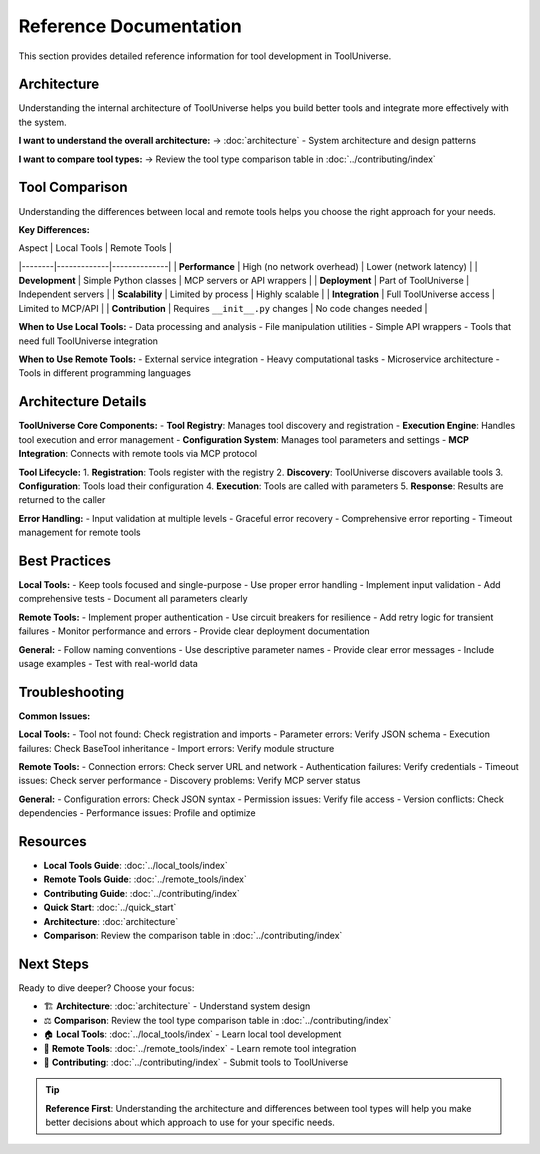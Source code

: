 Reference Documentation
========================

This section provides detailed reference information for tool development in ToolUniverse.

Architecture
------------

Understanding the internal architecture of ToolUniverse helps you build better tools and integrate more effectively with the system.

**I want to understand the overall architecture:**
→ :doc:`architecture` - System architecture and design patterns

**I want to compare tool types:**
→ Review the tool type comparison table in :doc:`../contributing/index`

Tool Comparison
---------------

Understanding the differences between local and remote tools helps you choose the right approach for your needs.

**Key Differences:**

| Aspect | Local Tools | Remote Tools |
|--------|-------------|--------------|
| **Performance** | High (no network overhead) | Lower (network latency) |
| **Development** | Simple Python classes | MCP servers or API wrappers |
| **Deployment** | Part of ToolUniverse | Independent servers |
| **Scalability** | Limited by process | Highly scalable |
| **Integration** | Full ToolUniverse access | Limited to MCP/API |
| **Contribution** | Requires ``__init__.py`` changes | No code changes needed |

**When to Use Local Tools:**
- Data processing and analysis
- File manipulation utilities
- Simple API wrappers
- Tools that need full ToolUniverse integration

**When to Use Remote Tools:**
- External service integration
- Heavy computational tasks
- Microservice architecture
- Tools in different programming languages

Architecture Details
-------------------

**ToolUniverse Core Components:**
- **Tool Registry**: Manages tool discovery and registration
- **Execution Engine**: Handles tool execution and error management
- **Configuration System**: Manages tool parameters and settings
- **MCP Integration**: Connects with remote tools via MCP protocol

**Tool Lifecycle:**
1. **Registration**: Tools register with the registry
2. **Discovery**: ToolUniverse discovers available tools
3. **Configuration**: Tools load their configuration
4. **Execution**: Tools are called with parameters
5. **Response**: Results are returned to the caller

**Error Handling:**
- Input validation at multiple levels
- Graceful error recovery
- Comprehensive error reporting
- Timeout management for remote tools

Best Practices
--------------

**Local Tools:**
- Keep tools focused and single-purpose
- Use proper error handling
- Implement input validation
- Add comprehensive tests
- Document all parameters clearly

**Remote Tools:**
- Implement proper authentication
- Use circuit breakers for resilience
- Add retry logic for transient failures
- Monitor performance and errors
- Provide clear deployment documentation

**General:**
- Follow naming conventions
- Use descriptive parameter names
- Provide clear error messages
- Include usage examples
- Test with real-world data

Troubleshooting
---------------

**Common Issues:**

**Local Tools:**
- Tool not found: Check registration and imports
- Parameter errors: Verify JSON schema
- Execution failures: Check BaseTool inheritance
- Import errors: Verify module structure

**Remote Tools:**
- Connection errors: Check server URL and network
- Authentication failures: Verify credentials
- Timeout issues: Check server performance
- Discovery problems: Verify MCP server status

**General:**
- Configuration errors: Check JSON syntax
- Permission issues: Verify file access
- Version conflicts: Check dependencies
- Performance issues: Profile and optimize

Resources
---------

- **Local Tools Guide**: :doc:`../local_tools/index`
- **Remote Tools Guide**: :doc:`../remote_tools/index`
- **Contributing Guide**: :doc:`../contributing/index`
- **Quick Start**: :doc:`../quick_start`
- **Architecture**: :doc:`architecture`
- **Comparison**: Review the comparison table in :doc:`../contributing/index`

Next Steps
----------

Ready to dive deeper? Choose your focus:

* 🏗️ **Architecture**: :doc:`architecture` - Understand system design
* ⚖️ **Comparison**: Review the tool type comparison table in :doc:`../contributing/index`
* 🏠 **Local Tools**: :doc:`../local_tools/index` - Learn local tool development
* 🔗 **Remote Tools**: :doc:`../remote_tools/index` - Learn remote tool integration
* 🎁 **Contributing**: :doc:`../contributing/index` - Submit tools to ToolUniverse

.. tip::
   **Reference First**: Understanding the architecture and differences between tool types will help you make better decisions about which approach to use for your specific needs.
